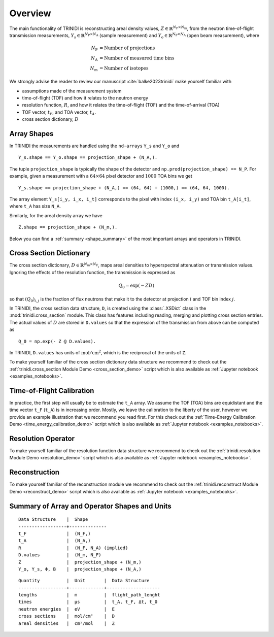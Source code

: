 .. _overview:

Overview
========

The main functionality of TRINIDI is reconstructing areal density
values, :math:`Z \in \mathbb{R}^{N_{\mathrm{P}} \times N_{\mathrm{m}}}`,
from the neutron time-of-flight transmission measurements,
:math:`Y_{\mathrm{s}} \in \mathbb{R}^{N_{\mathrm{P}} \times N_{\mathrm{A}}}`
(sample measurement) and
:math:`Y_{\mathrm{o}} \in \mathbb{R}^{N_{\mathrm{P}} \times N_{\mathrm{A}}}`
(open beam measurement), where

.. math:: N_{\mathrm{P}} &= \text{Number of projections} \\
    N_{\mathrm{A}} &= \text{Number of measured time bins} \\
    N_{\mathrm{m}} &= \text{Number of isotopes}

We strongly advise the reader to review our manuscript
:cite:`balke2023trinidi` make yourself familiar with

- assumptions made of the measurement system
- time-of-flight (TOF) and how it relates to the neutron energy
- resolution function, :math:`R`, and how it relates the time-of-flight (TOF) and the time-of-arrival (TOA)
- TOF vector, :math:`t_F`, and TOA vector, :math:`t_A`.
- cross section dictionary, :math:`D`

Array Shapes
------------

In TRINIDI the measurements are handled using the
``nd-arrays`` ``Y_s`` and ``Y_o`` and
::

        Y_s.shape == Y_o.shape == projection_shape + (N_A,).

The tuple ``projection_shape`` is typically the shape of the detector and
``np.prod(projection_shape) == N_P``. For example, given a measurement
with a :math:`64 \times 64` pixel detector and :math:`1000` TOA bins we
get
::

        Y_s.shape == projection_shape + (N_A,) == (64, 64) + (1000,) == (64, 64, 1000).

The array element ``Y_s[i_y, i_x, i_t]`` corresponds to the pixel with
index ``(i_x, i_y)`` and TOA bin ``t_A[i_t]``, where ``t_A`` has size
``N_A``.

Similarly, for the areal density array we have
::

        Z.shape == projection_shape + (N_m,).

Below you can find a :ref:`summary <shape_summary>` of the most
important arrays and operators in TRINIDI.


Cross Section Dictionary
------------------------

The cross section dictionary,
:math:`D \in \mathbb{R}^{N_{\mathrm{m}} \times N_{\mathrm{F}}}`, maps
areal densities to hyperspectral attenuation or transmission values.
Ignoring the effects of the resolution function, the transmission is
expressed as

.. math:: Q_0 = \exp(-ZD)

so that :math:`(Q_0)_{i, j}` is the fraction of flux neutrons that make it
to the detector at projection :math:`i` and TOF bin index :math:`j`.

In TRINIDI, the cross section data structure, ``D``, is created
using the :class:`.XSDict` class in the :mod:`trinidi.cross_section`
module. This class has features including reading, merging and plotting
cross section entries. The actual values of :math:`D` are stored in
``D.values`` so that the expression of the transmission from above
can be computed as

::

        Q_0 = np.exp(- Z @ D.values).

In TRINIDI, ``D.values`` has units of
:math:`\mathrm{mol}/\mathrm{cm}^2`, which is the reciprocal of the
units of ``Z``.

To make yourself familiar of the cross section dictionary data structure
we recommend to check out the
:ref:`trinidi.cross_section Module Demo <cross_section_demo>`
script which is also available as
:ref:`Jupyter notebook <examples_notebooks>`.



Time-of-Flight Calibration
--------------------------

In practice, the first step will usually be to estimate the ``t_A``
array. We assume the TOF (TOA) bins are equidistant and the time vector
``t_F`` (``t_A``) is in increasing order. Mostly, we leave the calibration
to the liberty of the user, however we provide an example illustration
that we recommend you read first. For this check out the
:ref:`Time-Energy Calibration Demo <time_energy_calibration_demo>`
script which is also available as
:ref:`Jupyter notebook <examples_notebooks>`.


Resolution Operator
-------------------

To make yourself familiar of the resolution function data structure
we recommend to check out the
:ref:`trinidi.resolution Module Demo <resolution_demo>`
script which is also available as
:ref:`Jupyter notebook <examples_notebooks>`.


Reconstruction
--------------

To make yourself familiar of the reconstruction module
we recommend to check out the
:ref:`trinidi.reconstruct Module Demo <reconstruct_demo>`
script which is also available as
:ref:`Jupyter notebook <examples_notebooks>`.


.. _shape_summary:

Summary of Array and Operator Shapes and Units
----------------------------------------------

::

    Data Structure    |  Shape
    ------------------+--------------
    t_F               |  (N_F,)
    t_A               |  (N_A,)
    R                 |  (N_F, N_A) (implied)
    D.values          |  (N_m, N_F)
    Z                 |  projection_shape + (N_m,)
    Y_o, Y_s, Φ, B    |  projection_shape + (N_A,)

::

    Quantity          |  Unit       |  Data Structure
    ------------------+-------------+--------------------
    lengths           |  m          |  flight_path_lenght
    times             |  μs         |  t_A, t_F, Δt, t_0
    neutron energies  |  eV         |  E
    cross sections    |  mol/cm²    |  D
    areal densities   |  cm²/mol    |  Z
